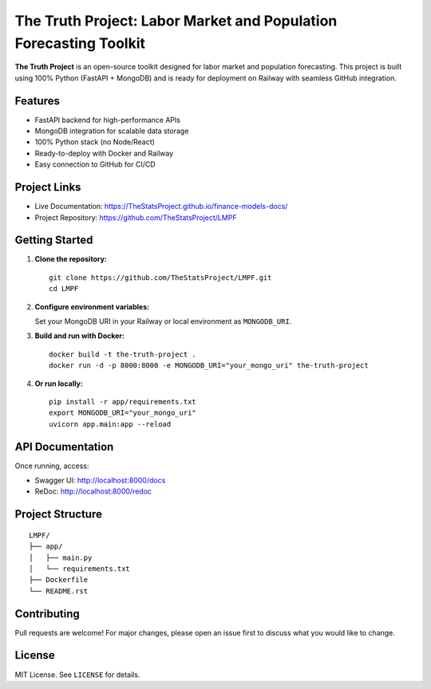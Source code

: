 The Truth Project: Labor Market and Population Forecasting Toolkit
=================================================================

**The Truth Project** is an open-source toolkit designed for labor market and population forecasting.  
This project is built using 100% Python (FastAPI + MongoDB) and is ready for deployment on Railway with seamless GitHub integration.

Features
--------

- FastAPI backend for high-performance APIs
- MongoDB integration for scalable data storage
- 100% Python stack (no Node/React)
- Ready-to-deploy with Docker and Railway
- Easy connection to GitHub for CI/CD

Project Links
-------------

- Live Documentation: https://TheStatsProject.github.io/finance-models-docs/
- Project Repository: https://github.com/TheStatsProject/LMPF

Getting Started
---------------

1. **Clone the repository:**

   ::

     git clone https://github.com/TheStatsProject/LMPF.git
     cd LMPF

2. **Configure environment variables:**

   Set your MongoDB URI in your Railway or local environment as ``MONGODB_URI``.

3. **Build and run with Docker:**

   ::

     docker build -t the-truth-project .
     docker run -d -p 8000:8000 -e MONGODB_URI="your_mongo_uri" the-truth-project

4. **Or run locally:**

   ::

     pip install -r app/requirements.txt
     export MONGODB_URI="your_mongo_uri"
     uvicorn app.main:app --reload

API Documentation
-----------------

Once running, access:

- Swagger UI: http://localhost:8000/docs
- ReDoc: http://localhost:8000/redoc

Project Structure
-----------------

::

  LMPF/
  ├── app/
  │   ├── main.py
  │   └── requirements.txt
  ├── Dockerfile
  └── README.rst

Contributing
------------

Pull requests are welcome! For major changes, please open an issue first to discuss what you would like to change.

License
-------

MIT License. See ``LICENSE`` for details.
